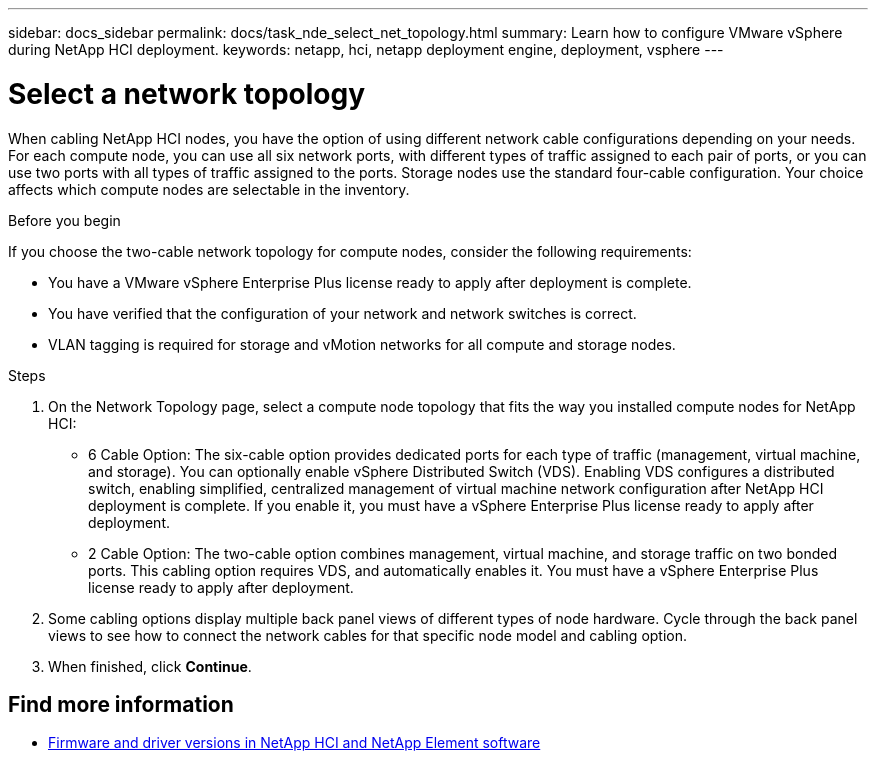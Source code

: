 ---
sidebar: docs_sidebar
permalink: docs/task_nde_select_net_topology.html
summary: Learn how to configure VMware vSphere during NetApp HCI deployment.
keywords: netapp, hci, netapp deployment engine, deployment, vsphere
---

= Select a network topology
:hardbreaks:
:nofooter:
:icons: font
:linkattrs:
:imagesdir: ../media/
:keywords: netapp, hci, netapp deployment engine, deployment, vsphere

[.lead]
When cabling NetApp HCI nodes, you have the option of using different network cable configurations depending on your needs. For each compute node, you can use all six network ports, with different types of traffic assigned to each pair of ports, or you can use two ports with all types of traffic assigned to the ports. Storage nodes use the standard four-cable configuration. Your choice affects which compute nodes are selectable in the inventory.

.Before you begin
If you choose the two-cable network topology for compute nodes, consider the following requirements:

* You have a VMware vSphere Enterprise Plus license ready to apply after deployment is complete.
* You have verified that the configuration of your network and network switches is correct.
* VLAN tagging is required for storage and vMotion networks for all compute and storage nodes.

.Steps
. On the Network Topology page, select a compute node topology that fits the way you installed compute nodes for NetApp HCI:
+
* 6 Cable Option: The six-cable option provides dedicated ports for each type of traffic (management, virtual machine, and storage). You can optionally enable vSphere Distributed Switch (VDS). Enabling VDS configures a distributed switch, enabling simplified, centralized management of virtual machine network configuration after NetApp HCI deployment is complete. If you enable it, you must have a vSphere Enterprise Plus license ready to apply after deployment.
* 2 Cable Option: The two-cable option combines management, virtual machine, and storage traffic on two bonded ports. This cabling option requires VDS, and automatically enables it. You must have a vSphere Enterprise Plus license ready to apply after deployment.

. Some cabling options display multiple back panel views of different types of node hardware. Cycle through the back panel views to see how to connect the network cables for that specific node model and cabling option.
. When finished, click *Continue*.

[discrete]
== Find more information
* https://kb.netapp.com/Advice_and_Troubleshooting/Hybrid_Cloud_Infrastructure/NetApp_HCI/Firmware_and_driver_versions_in_NetApp_HCI_and_NetApp_Element_software[Firmware and driver versions in NetApp HCI and NetApp Element software^]
